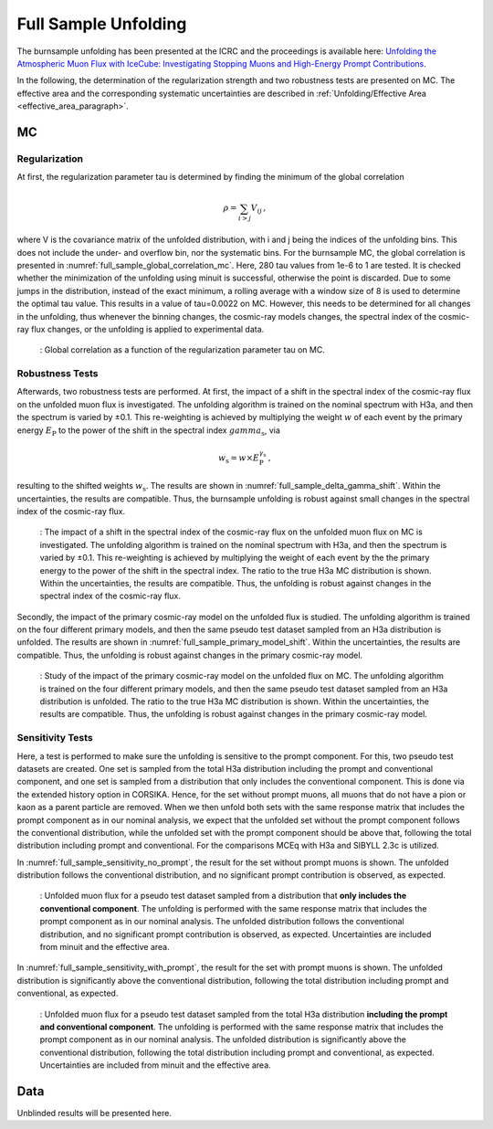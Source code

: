 .. _full_sample_unfolding_paragraph:
Full Sample Unfolding 
#####################

The burnsample unfolding has been presented at the ICRC and the proceedings is available 
here: `Unfolding the Atmospheric Muon Flux with IceCube: Investigating Stopping Muons and High-Energy Prompt Contributions <https://pos.sissa.it/501/281/>`_.

In the following, the determination of the regularization strength and two robustness tests are presented on MC. The effective area and the corresponding systematic uncertainties are described in :ref:`Unfolding/Effective Area <effective_area_paragraph>`.

MC
---

Regularization 
==============

At first, the regularization parameter tau is determined by finding the minimum of the global correlation

.. math::
    \rho = \sum_{i>j} V_{ij}\,,

where V is the covariance matrix of the unfolded distribution, with i and j being the indices of the 
unfolding bins. This does not include the under- and overflow bin, nor the systematic bins. For the burnsample MC, the global correlation is presented in :numref:`full_sample_global_correlation_mc`. 
Here, 280 tau values from 1e-6 to 1 are tested. It is checked whether the minimization of the unfolding using minuit is successful, otherwise the point is discarded. Due to some jumps in the distribution, instead of the exact minimum, a rolling average with a window size of 8 is used to determine the optimal tau value. This results in a value of tau=0.0022 on MC. However, this needs to be determined for all changes in the unfolding, thus whenever the binning changes, the cosmic-ray models changes, the spectral index of the cosmic-ray flux changes, or the unfolding is applied to experimental data.

.. _full_sample_global_correlation_mc:
.. figure:: images/plots/unfolding/new/full_sample/global_correlations_single_tau_mc.png
    :width: 600px 

    : Global correlation as a function of the regularization parameter tau on MC. 

Robustness Tests 
================

Afterwards, two robustness tests are performed. At first, the impact of a shift in the spectral index of the cosmic-ray flux on the unfolded muon flux is investigated. The unfolding algorithm is trained on the nominal spectrum with H3a, and then the spectrum is varied by ±0.1. This re-weighting is achieved by multiplying the weight :math:`w` of each event by the primary energy :math:`E_{\text{P}}` to the power of the shift in the spectral index :math:`gamma_{\text{s}}`, via

.. math::
    w_{\text{s}} = w \times E_{\text{P}}^{\gamma_{\text{s}}}\,,

resulting to the shifted weights :math:`w_{\text{s}}`. The results are shown in :numref:`full_sample_delta_gamma_shift`. Within the uncertainties, the results are compatible. Thus, the burnsample unfolding is robust against small changes in the spectral index of the cosmic-ray flux.

.. _full_sample_delta_gamma_shift:
.. figure:: images/plots/unfolding/new/full_sample/test_delta_gamma/unfolding_flux_systematics_gamma_shift_comparison.png
    :width: 600px 

    : The impact of a shift in the spectral index of the cosmic-ray flux on the unfolded muon flux on MC is investigated. The unfolding algorithm is trained on the nominal spectrum with H3a, and then the spectrum is varied by ±0.1. This re-weighting is achieved by multiplying the weight of each event by the the primary energy to the power of the shift in the spectral index. The ratio to the true H3a MC distribution is shown. Within the uncertainties, the results are compatible. Thus, the unfolding is robust against changes in the spectral index of the cosmic-ray flux.

Secondly, the impact of the primary cosmic-ray model on the unfolded flux is studied. The unfolding algorithm is trained on the four different primary models, and then the same pseudo test dataset sampled from an H3a distribution is unfolded. The results are shown in :numref:`full_sample_primary_model_shift`. Within the uncertainties, the results are compatible. Thus, the unfolding is robust against changes in the primary cosmic-ray model.

.. _full_sample_primary_model_shift:
.. figure:: images/plots/unfolding/new/full_sample/test_primary_model/unfolding_flux_systematics_weight_col_shift_primary_models_comparison_zoom.png
    :width: 600px 

    : Study of the impact of the primary cosmic-ray model on the unfolded flux on MC. The unfolding algorithm is trained on the four different primary models, and then the same pseudo test dataset sampled from an H3a distribution is unfolded. The ratio to the true H3a MC distribution is shown. Within the uncertainties, the results are compatible. Thus, the unfolding is robust against changes in the primary cosmic-ray model.

Sensitivity Tests
=================

Here, a test is performed to make sure the unfolding is sensitive to the prompt component. For this, two pseudo test datasets are created. One set is sampled from the total H3a distribution including the prompt and conventional component, and one set is sampled from a distribution that only 
includes the conventional component. This is done via the extended history option in CORSIKA. Hence, for the set without prompt muons, all muons that 
do not have a pion or kaon as a parent particle are removed. When we then unfold both sets with the same response matrix that includes the prompt component as in our nominal analysis, we expect that the unfolded set without the prompt component follows the conventional distribution, while the unfolded set with the prompt component should be above that, following the total distribution including prompt and conventional. For the comparisons MCEq with H3a and SIBYLL 2.3c is utilized. 

In :numref:`full_sample_sensitivity_no_prompt`, the result for the set without prompt muons is shown. The unfolded distribution follows the conventional distribution, and no significant prompt contribution is observed, as expected. 

.. _full_sample_sensitivity_no_prompt:
.. figure:: images/plots/unfolding/new/full_sample/prompt_sensitivity/unfolding_flux_mceq_02-1_H3a_SIBYLL23c_A_eff_unc_no_prompt.png
    :width: 600px

    : Unfolded muon flux for a pseudo test dataset sampled from a distribution that **only includes the conventional component**. The unfolding is performed with the same response matrix that includes the prompt component as in our nominal analysis. The unfolded distribution follows the conventional distribution, and no significant prompt contribution is observed, as expected. Uncertainties are included from minuit and the effective area.

In :numref:`full_sample_sensitivity_with_prompt`, the result for the set with prompt muons is shown. The unfolded distribution is significantly above the conventional distribution, following the total distribution including prompt and conventional, as expected.

.. _full_sample_sensitivity_with_prompt:
.. figure:: images/plots/unfolding/new/full_sample/prompt_sensitivity/unfolding_flux_mceq_02-1_H3a_SIBYLL23c_A_eff_unc.png
    :width: 600px

    : Unfolded muon flux for a pseudo test dataset sampled from the total H3a distribution **including the prompt and conventional component**. The unfolding is performed with the same response matrix that includes the prompt component as in our nominal analysis. The unfolded distribution is significantly above the conventional distribution, following the total distribution including prompt and conventional, as expected. Uncertainties are included from minuit and the effective area.

Data
----

Unblinded results will be presented here.